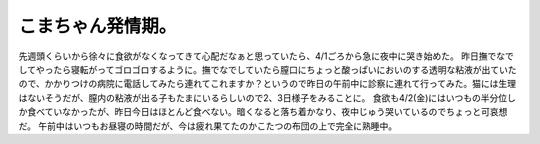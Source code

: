 ﻿こまちゃん発情期。
##################


先週頭くらいから徐々に食欲がなくなってきて心配だなぁと思っていたら、4/1ごろから急に夜中に哭き始めた。
昨日撫でなでしてやったら寝転がってゴロゴロするように。撫でなでしていたら膣口にちょっと酸っぱいにおいのする透明な粘液が出ていたので、かかりつけの病院に電話してみたら連れてこれますか？というので昨日の午前中に診察に連れて行ってみた。猫には生理はないそうだが、膣内の粘液が出る子もたまにいるらしいので2、3日様子をみることに。
食欲も4/2(金)にはいつもの半分位しか食べていなかったが、昨日今日はほとんど食べない。暗くなると落ち着かなり、夜中じゅう哭いているのでちょっと可哀想だ。
午前中はいつもお昼寝の時間だが、今は疲れ果てたのかこたつの布団の上で完全に熟睡中。



.. author:: mkouhei
.. categories:: ねこ, 
.. tags::


